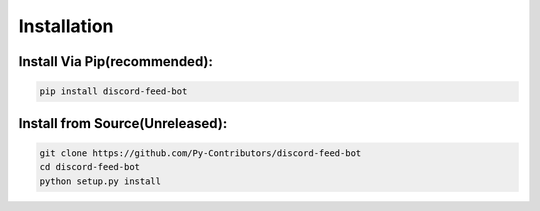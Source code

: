 Installation
=========

Install Via Pip(recommended):
------------
    
.. code-block:: bash

    pip install discord-feed-bot


Install from Source(Unreleased):
------------

.. code-block:: bash

    git clone https://github.com/Py-Contributors/discord-feed-bot
    cd discord-feed-bot
    python setup.py install




